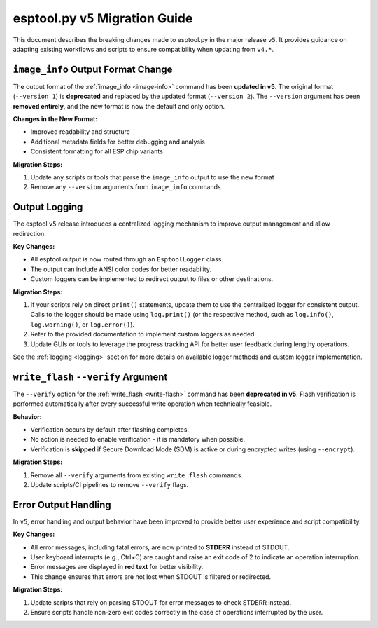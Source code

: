 .. _migration:

esptool.py ``v5`` Migration Guide
=================================

This document describes the breaking changes made to esptool.py in the major release ``v5``. It provides guidance on adapting existing workflows and scripts to ensure compatibility when updating from ``v4.*``.


``image_info`` Output Format Change
***********************************

The output format of the :ref:`image_info <image-info>` command has been **updated in v5**. The original format (``--version 1``) is **deprecated** and replaced by the updated format (``--version 2``). The ``--version`` argument has been **removed entirely**, and the new format is now the default and only option.

**Changes in the New Format:**

- Improved readability and structure
- Additional metadata fields for better debugging and analysis
- Consistent formatting for all ESP chip variants

**Migration Steps:**

1. Update any scripts or tools that parse the ``image_info`` output to use the new format
2. Remove any ``--version`` arguments from ``image_info`` commands

Output Logging
**************

The esptool ``v5`` release introduces a centralized logging mechanism to improve output management and allow redirection.

**Key Changes:**

- All esptool output is now routed through an ``EsptoolLogger`` class.
- The output can include ANSI color codes for better readability.
- Custom loggers can be implemented to redirect output to files or other destinations.

**Migration Steps:**

1. If your scripts rely on direct ``print()`` statements, update them to use the centralized logger for consistent output. Calls to the logger should be made using ``log.print()`` (or the respective method, such as ``log.info()``, ``log.warning()``, or ``log.error()``).
2. Refer to the provided documentation to implement custom loggers as needed.
3. Update GUIs or tools to leverage the progress tracking API for better user feedback during lengthy operations.

See the :ref:`logging <logging>` section for more details on available logger methods and custom logger implementation.

``write_flash`` ``--verify`` Argument
*************************************

The ``--verify`` option for the :ref:`write_flash <write-flash>` command has been **deprecated in v5**. Flash verification is performed automatically after every successful write operation when technically feasible.

**Behavior:**

- Verification occurs by default after flashing completes.
- No action is needed to enable verification - it is mandatory when possible.
- Verification is **skipped** if Secure Download Mode (SDM) is active or during encrypted writes (using ``--encrypt``).

**Migration Steps:**

1. Remove all ``--verify`` arguments from existing ``write_flash`` commands.
2. Update scripts/CI pipelines to remove ``--verify`` flags.

Error Output Handling
*********************

In ``v5``, error handling and output behavior have been improved to provide better user experience and script compatibility.

**Key Changes:**

- All error messages, including fatal errors, are now printed to **STDERR** instead of STDOUT.
- User keyboard interrupts (e.g., Ctrl+C) are caught and raise an exit code of 2 to indicate an operation interruption.
- Error messages are displayed in **red text** for better visibility.
- This change ensures that errors are not lost when STDOUT is filtered or redirected.

**Migration Steps:**

1. Update scripts that rely on parsing STDOUT for error messages to check STDERR instead.
2. Ensure scripts handle non-zero exit codes correctly in the case of operations interrupted by the user.
